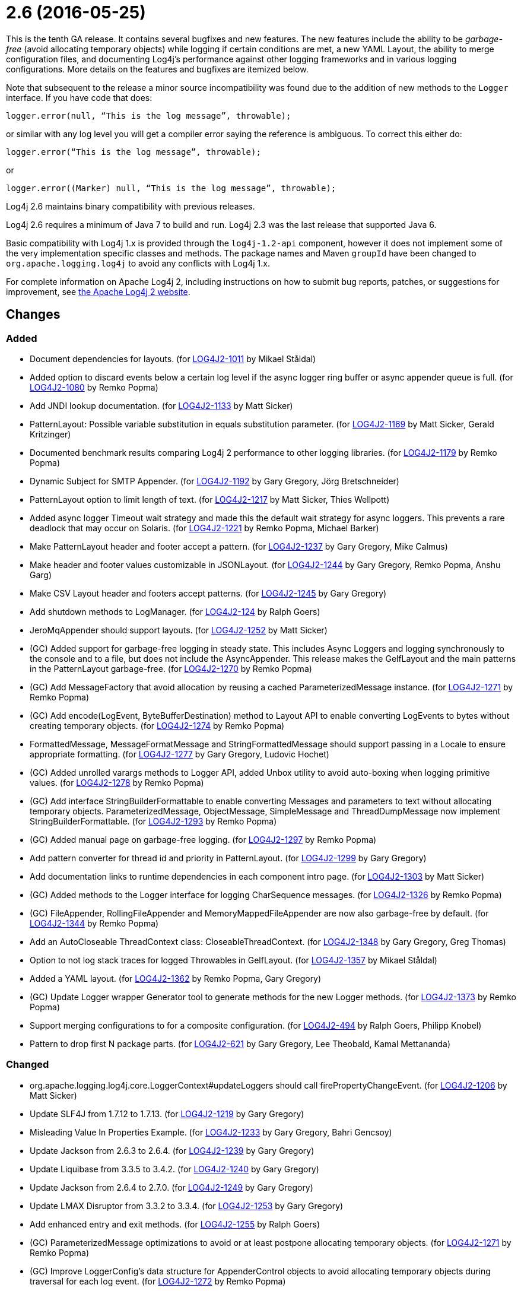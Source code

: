 ////
    Licensed to the Apache Software Foundation (ASF) under one or more
    contributor license agreements.  See the NOTICE file distributed with
    this work for additional information regarding copyright ownership.
    The ASF licenses this file to You under the Apache License, Version 2.0
    (the "License"); you may not use this file except in compliance with
    the License.  You may obtain a copy of the License at

         https://www.apache.org/licenses/LICENSE-2.0

    Unless required by applicable law or agreed to in writing, software
    distributed under the License is distributed on an "AS IS" BASIS,
    WITHOUT WARRANTIES OR CONDITIONS OF ANY KIND, either express or implied.
    See the License for the specific language governing permissions and
    limitations under the License.
////

= 2.6 (2016-05-25)

This is the tenth GA release.
It contains several bugfixes and new features.
The new features include the ability to be _garbage-free_ (avoid allocating temporary objects) while logging if certain conditions are met, a new YAML Layout, the ability to merge configuration files, and documenting Log4j's performance against other logging frameworks and in various logging configurations.
More details on the features and bugfixes are itemized below.

Note that subsequent to the release a minor source incompatibility was found due to the addition of new methods to the `Logger` interface.
If you have code that does:

[source,java]
----
logger.error(null, “This is the log message”, throwable);
----

or similar with any log level you will get a compiler error saying the reference is ambiguous.
To correct this either do:

[source,java]
----
logger.error(“This is the log message”, throwable);
----

or

[source,java]
----
logger.error((Marker) null, “This is the log message”, throwable);
----

Log4j 2.6 maintains binary compatibility with previous releases.

Log4j 2.6 requires a minimum of Java 7 to build and run.
Log4j 2.3 was the last release that supported Java 6.

Basic compatibility with Log4j 1.x is provided through the `log4j-1.2-api` component, however it does
not implement some of the very implementation specific classes and methods.
The package names and Maven `groupId` have been changed to `org.apache.logging.log4j` to avoid any conflicts with Log4j 1.x.

For complete information on Apache Log4j 2, including instructions on how to submit bug reports, patches, or suggestions for improvement, see http://logging.apache.org/log4j/2.x/[the Apache Log4j 2 website].

== Changes

=== Added

* Document dependencies for layouts. (for https://issues.apache.org/jira/browse/LOG4J2-1011[LOG4J2-1011] by Mikael Ståldal)
* Added option to discard events below a certain log level if the async logger ring buffer or async appender queue is full. (for https://issues.apache.org/jira/browse/LOG4J2-1080[LOG4J2-1080] by Remko Popma)
* Add JNDI lookup documentation. (for https://issues.apache.org/jira/browse/LOG4J2-1133[LOG4J2-1133] by Matt Sicker)
* PatternLayout: Possible variable substitution in equals substitution parameter. (for https://issues.apache.org/jira/browse/LOG4J2-1169[LOG4J2-1169] by Matt Sicker, Gerald Kritzinger)
* Documented benchmark results comparing Log4j 2 performance to other logging libraries. (for https://issues.apache.org/jira/browse/LOG4J2-1179[LOG4J2-1179] by Remko Popma)
* Dynamic Subject for SMTP Appender. (for https://issues.apache.org/jira/browse/LOG4J2-1192[LOG4J2-1192] by Gary Gregory, Jörg Bretschneider)
* PatternLayout option to limit length of text. (for https://issues.apache.org/jira/browse/LOG4J2-1217[LOG4J2-1217] by Matt Sicker, Thies Wellpott)
* Added async logger Timeout wait strategy and made this the default wait strategy for async loggers. This prevents a rare deadlock that may occur on Solaris. (for https://issues.apache.org/jira/browse/LOG4J2-1221[LOG4J2-1221] by Remko Popma, Michael Barker)
* Make PatternLayout header and footer accept a pattern. (for https://issues.apache.org/jira/browse/LOG4J2-1237[LOG4J2-1237] by Gary Gregory, Mike Calmus)
* Make header and footer values customizable in JSONLayout. (for https://issues.apache.org/jira/browse/LOG4J2-1244[LOG4J2-1244] by Gary Gregory, Remko Popma, Anshu Garg)
* Make CSV Layout header and footers accept patterns. (for https://issues.apache.org/jira/browse/LOG4J2-1245[LOG4J2-1245] by Gary Gregory)
* Add shutdown methods to LogManager. (for https://issues.apache.org/jira/browse/LOG4J2-124[LOG4J2-124] by Ralph Goers)
* JeroMqAppender should support layouts. (for https://issues.apache.org/jira/browse/LOG4J2-1252[LOG4J2-1252] by Matt Sicker)
* (GC) Added support for garbage-free logging in steady state. This includes Async Loggers and logging synchronously to the console and to a file, but does not include the AsyncAppender. This release makes the GelfLayout and the main patterns in the PatternLayout garbage-free. (for https://issues.apache.org/jira/browse/LOG4J2-1270[LOG4J2-1270] by Remko Popma)
* (GC) Add MessageFactory that avoid allocation by reusing a cached ParameterizedMessage instance. (for https://issues.apache.org/jira/browse/LOG4J2-1271[LOG4J2-1271] by Remko Popma)
* (GC) Add encode(LogEvent, ByteBufferDestination) method to Layout API to enable converting LogEvents to bytes without creating temporary objects. (for https://issues.apache.org/jira/browse/LOG4J2-1274[LOG4J2-1274] by Remko Popma)
* FormattedMessage, MessageFormatMessage and StringFormattedMessage should support passing in a Locale to ensure appropriate formatting. (for https://issues.apache.org/jira/browse/LOG4J2-1277[LOG4J2-1277] by Gary Gregory, Ludovic Hochet)
* (GC) Added unrolled varargs methods to Logger API, added Unbox utility to avoid auto-boxing when logging primitive values. (for https://issues.apache.org/jira/browse/LOG4J2-1278[LOG4J2-1278] by Remko Popma)
* (GC) Add interface StringBuilderFormattable to enable converting Messages and parameters to text without allocating temporary objects. ParameterizedMessage, ObjectMessage, SimpleMessage and ThreadDumpMessage now implement StringBuilderFormattable. (for https://issues.apache.org/jira/browse/LOG4J2-1293[LOG4J2-1293] by Remko Popma)
* (GC) Added manual page on garbage-free logging. (for https://issues.apache.org/jira/browse/LOG4J2-1297[LOG4J2-1297] by Remko Popma)
* Add pattern converter for thread id and priority in PatternLayout. (for https://issues.apache.org/jira/browse/LOG4J2-1299[LOG4J2-1299] by Gary Gregory)
* Add documentation links to runtime dependencies in each component intro page. (for https://issues.apache.org/jira/browse/LOG4J2-1303[LOG4J2-1303] by Matt Sicker)
* (GC) Added methods to the Logger interface for logging CharSequence messages. (for https://issues.apache.org/jira/browse/LOG4J2-1326[LOG4J2-1326] by Remko Popma)
* (GC) FileAppender, RollingFileAppender and MemoryMappedFileAppender are now also garbage-free by default. (for https://issues.apache.org/jira/browse/LOG4J2-1344[LOG4J2-1344] by Remko Popma)
* Add an AutoCloseable ThreadContext class: CloseableThreadContext. (for https://issues.apache.org/jira/browse/LOG4J2-1348[LOG4J2-1348] by Gary Gregory, Greg Thomas)
* Option to not log stack traces for logged Throwables in GelfLayout. (for https://issues.apache.org/jira/browse/LOG4J2-1357[LOG4J2-1357] by Mikael Ståldal)
* Added a YAML layout. (for https://issues.apache.org/jira/browse/LOG4J2-1362[LOG4J2-1362] by Remko Popma, Gary Gregory)
* (GC) Update Logger wrapper Generator tool to generate methods for the new Logger methods. (for https://issues.apache.org/jira/browse/LOG4J2-1373[LOG4J2-1373] by Remko Popma)
* Support merging configurations to for a composite configuration. (for https://issues.apache.org/jira/browse/LOG4J2-494[LOG4J2-494] by Ralph Goers, Philipp Knobel)
* Pattern to drop first N package parts. (for https://issues.apache.org/jira/browse/LOG4J2-621[LOG4J2-621] by Gary Gregory, Lee Theobald, Kamal Mettananda)

=== Changed

* org.apache.logging.log4j.core.LoggerContext#updateLoggers should call firePropertyChangeEvent. (for https://issues.apache.org/jira/browse/LOG4J2-1206[LOG4J2-1206] by Matt Sicker)
* Update SLF4J from 1.7.12 to 1.7.13. (for https://issues.apache.org/jira/browse/LOG4J2-1219[LOG4J2-1219] by Gary Gregory)
* Misleading Value In Properties Example. (for https://issues.apache.org/jira/browse/LOG4J2-1233[LOG4J2-1233] by Gary Gregory, Bahri Gencsoy)
* Update Jackson from 2.6.3 to 2.6.4. (for https://issues.apache.org/jira/browse/LOG4J2-1239[LOG4J2-1239] by Gary Gregory)
* Update Liquibase from 3.3.5 to 3.4.2. (for https://issues.apache.org/jira/browse/LOG4J2-1240[LOG4J2-1240] by Gary Gregory)
* Update Jackson from 2.6.4 to 2.7.0. (for https://issues.apache.org/jira/browse/LOG4J2-1249[LOG4J2-1249] by Gary Gregory)
* Update LMAX Disruptor from 3.3.2 to 3.3.4. (for https://issues.apache.org/jira/browse/LOG4J2-1253[LOG4J2-1253] by Gary Gregory)
* Add enhanced entry and exit methods. (for https://issues.apache.org/jira/browse/LOG4J2-1255[LOG4J2-1255] by Ralph Goers)
* (GC) ParameterizedMessage optimizations to avoid or at least postpone allocating temporary objects. (for https://issues.apache.org/jira/browse/LOG4J2-1271[LOG4J2-1271] by Remko Popma)
* (GC) Improve LoggerConfig's data structure for AppenderControl objects to avoid allocating temporary objects during traversal for each log event. (for https://issues.apache.org/jira/browse/LOG4J2-1272[LOG4J2-1272] by Remko Popma)
* (GC) Provide ThreadLocal-based gc-free caching mechanism in DatePatternConverter for non-webapps. (for https://issues.apache.org/jira/browse/LOG4J2-1283[LOG4J2-1283] by Remko Popma)
* (GC) Update PatternLayout to utilize gc-free mechanism for LogEvent processing. (for https://issues.apache.org/jira/browse/LOG4J2-1291[LOG4J2-1291] by Remko Popma)
* (GC) Update RandomAccessFileAppender and RollingRandomAccessFileAppender to utilize gc-free Layout.encode() method. (for https://issues.apache.org/jira/browse/LOG4J2-1292[LOG4J2-1292] by Remko Popma)
* Update Kafka client from 0.9.0.0 to 0.9.0.1. (for https://issues.apache.org/jira/browse/LOG4J2-1294[LOG4J2-1294] by Gary Gregory)
* Remove serializability from classes that don't need it. (for https://issues.apache.org/jira/browse/LOG4J2-1300[LOG4J2-1300] by Matt Sicker)
* Update Jackson from 2.7.0 to 2.7.2. (for https://issues.apache.org/jira/browse/LOG4J2-1304[LOG4J2-1304] by Gary Gregory)
* JeroMqAppender should use ShutdownCallbackRegistry instead of runtime hooks. (for https://issues.apache.org/jira/browse/LOG4J2-1306[LOG4J2-1306] by Matt Sicker)
* Remove need to pre-specify appender et al. identifiers in property file config format. (for https://issues.apache.org/jira/browse/LOG4J2-1308[LOG4J2-1308] by Matt Sicker)
* (GC) Avoid allocating unnecessary temporary objects in LoggerContext's getLogger methods. (for https://issues.apache.org/jira/browse/LOG4J2-1318[LOG4J2-1318] by Remko Popma)
* (GC) Avoid allocating unnecessary temporary objects in PatternLayout's NamePatternConverter and ClassNamePatternConverter. (for https://issues.apache.org/jira/browse/LOG4J2-1321[LOG4J2-1321] by Remko Popma)
* Update Log4j 1.x migration guide to include information about system property lookup syntax changes. (for https://issues.apache.org/jira/browse/LOG4J2-1322[LOG4J2-1322] by Matt Sicker)
* (GC) Avoid allocating unnecessary temporary objects in MarkerManager's getMarker methods. (for https://issues.apache.org/jira/browse/LOG4J2-1333[LOG4J2-1333] by Remko Popma)
* (GC) ConsoleAppender is now garbage-free by default. This logic is reusable for all AbstractOutputStreamAppender subclasses. (for https://issues.apache.org/jira/browse/LOG4J2-1343[LOG4J2-1343] by Remko Popma)
* (Doc) Clarify documentation for properties that control Log4j behaviour. (for https://issues.apache.org/jira/browse/LOG4J2-1345[LOG4J2-1345] by Remko Popma)
* Update Jackson from 2.7.2 to 2.7.3. (for https://issues.apache.org/jira/browse/LOG4J2-1351[LOG4J2-1351] by Gary Gregory)
* Update javax.mail from 1.5.4 to 1.5.5. (for https://issues.apache.org/jira/browse/LOG4J2-1352[LOG4J2-1352] by Gary Gregory)
* (GC) GelfLayout does now support garbage-free logging (with compressionType=OFF). (for https://issues.apache.org/jira/browse/LOG4J2-1356[LOG4J2-1356] by Mikael Ståldal)
* Update Apache Commons Compress from 1.10 to 1.11. (for https://issues.apache.org/jira/browse/LOG4J2-1358[LOG4J2-1358] by Gary Gregory)
* (Log4j-internal) Provide message text as CharSequence for some message types to optimize some layouts. (for https://issues.apache.org/jira/browse/LOG4J2-1365[LOG4J2-1365] by Mikael Ståldal)
* Migrate tests from Logback 1.1.3 to 1.1.7. (for https://issues.apache.org/jira/browse/LOG4J2-1374[LOG4J2-1374] by Remko Popma)
* Update SLF4J from 1.7.13 to 1.7.21. (for https://issues.apache.org/jira/browse/LOG4J2-1375[LOG4J2-1375] by Remko Popma)
* Update Jackson from 2.7.3 to 2.7.4. (for https://issues.apache.org/jira/browse/LOG4J2-1380[LOG4J2-1380] by Gary Gregory)
* Update Apache Commons CSV from 1.2 to 1.3. (for https://issues.apache.org/jira/browse/LOG4J2-1384[LOG4J2-1384] by Gary Gregory)
* Update Google java-allocation-instrumenter from 3.0 to 3.0.1. (for https://issues.apache.org/jira/browse/LOG4J2-1388[LOG4J2-1388] by Remko Popma)

=== Fixed

* Add a Log4jLookup class to help write log files relative to log4j2.xml. (for https://issues.apache.org/jira/browse/LOG4J2-1050[LOG4J2-1050] by Matt Sicker, Adam Retter)
* Fix documentation to specify the correct default wait strategy used by async loggers. (for https://issues.apache.org/jira/browse/LOG4J2-1212[LOG4J2-1212] by Remko Popma)
* Documentation/XSD inconsistencies. (for https://issues.apache.org/jira/browse/LOG4J2-1215[LOG4J2-1215] by Gary Gregory, Erik Kemperman)
* Creation of a LoggerContext will fail if shutdown is in progress. LogManager will default to SimpleLogger instead. (for https://issues.apache.org/jira/browse/LOG4J2-1222[LOG4J2-1222] by Ralph Goers)
* NullPointerException in MapLookup.lookup if the event is null. (for https://issues.apache.org/jira/browse/LOG4J2-1227[LOG4J2-1227] by Matt Sicker, Olivier Lemasle)
* Don't concatenate SYSLOG Messages. (for https://issues.apache.org/jira/browse/LOG4J2-1230[LOG4J2-1230] by Gary Gregory, Ralph Goers, Vladimir Hudec)
* Incorrect log rotation in last week of year. (for https://issues.apache.org/jira/browse/LOG4J2-1232[LOG4J2-1232] by Gary Gregory, Nikolai)
* org.apache.logging.log4j.core.net.TcpSocketManager and other classes does not report internal exceptions to the status logger. (for https://issues.apache.org/jira/browse/LOG4J2-1238[LOG4J2-1238] by Gary Gregory)
* Fixed broken nanotime in pattern layout. (for https://issues.apache.org/jira/browse/LOG4J2-1248[LOG4J2-1248] by Remko Popma)
* Fix JUL bridge issue where LogRecord.getParameters() is used when null. (for https://issues.apache.org/jira/browse/LOG4J2-1251[LOG4J2-1251] by Matt Sicker, Romain Manni-Bucau)
* Fix typo in Flow Tracing documentation. (for https://issues.apache.org/jira/browse/LOG4J2-1254[LOG4J2-1254] by Remko Popma, Josh Trow)
* Async DynamicThresholdFilter does not use the log event's context map. (for https://issues.apache.org/jira/browse/LOG4J2-1258[LOG4J2-1258] by Gary Gregory, Francis Lalonde)
* TlsSyslogFrame calculates message length incorrectly. (for https://issues.apache.org/jira/browse/LOG4J2-1260[LOG4J2-1260] by Gary Gregory, Blake Day)
* Stop throwing unnecessary exception in Log4jServletContextListener.contextDestroyed(). (for https://issues.apache.org/jira/browse/LOG4J2-1262[LOG4J2-1262] by Matt Sicker)
* The ConfigurationSource was not saved for BuiltConfigurations so monitor interval had no effect. (for https://issues.apache.org/jira/browse/LOG4J2-1263[LOG4J2-1263] by Ralph Goers)
* FixedDateFormat was incorrect for formats having MMM with the French locale. (for https://issues.apache.org/jira/browse/LOG4J2-1268[LOG4J2-1268] by Remko Popma)
* (GC) AsyncLogger should use thread-local translator by default. (for https://issues.apache.org/jira/browse/LOG4J2-1269[LOG4J2-1269] by Remko Popma)
* Fix RollingAppenderNoUnconditionalDeleteTest repeat test runs from failing. (for https://issues.apache.org/jira/browse/LOG4J2-1275[LOG4J2-1275] by Matt Sicker, Ludovic Hochet)
* LoggerMessageSupplierTest and LoggerSupplierTest are Locale sensitive. (for https://issues.apache.org/jira/browse/LOG4J2-1276[LOG4J2-1276] by Gary Gregory, Ludovic Hochet)
* Deprecate org.apache.logging.log4j.util.MessageSupplier. (for https://issues.apache.org/jira/browse/LOG4J2-1280[LOG4J2-1280] by Gary Gregory)
* Logger methods taking Supplier parameters now correctly handle cases where the supplied value is a Message. (for https://issues.apache.org/jira/browse/LOG4J2-1280[LOG4J2-1280] by Remko Popma)
* (GC) LoggerConfig.getProperties() should not allocate on each call. (for https://issues.apache.org/jira/browse/LOG4J2-1281[LOG4J2-1281] by Remko Popma)
* Made default MessageFactory configurable. (for https://issues.apache.org/jira/browse/LOG4J2-1284[LOG4J2-1284] by Remko Popma)
* Change flow logging text from "entry' to "Enter" and "exit" to "Exit". (for https://issues.apache.org/jira/browse/LOG4J2-1289[LOG4J2-1289] by Gary Gregory)
* Configuration file error does not show cause exception. (for https://issues.apache.org/jira/browse/LOG4J2-1309[LOG4J2-1309] by Gary Gregory)
* JndiLookup mindlessly casts to String and should use String.valueOf(). (for https://issues.apache.org/jira/browse/LOG4J2-1310[LOG4J2-1310] by Matt Sicker)
* Improve error handling in the Async Logger background thread: the new default exception handler no longer rethrows the error. (for https://issues.apache.org/jira/browse/LOG4J2-1324[LOG4J2-1324] by Remko Popma)
* Fix NoClassDefFoundError in ReflectionUtil on Google App Engine. (for https://issues.apache.org/jira/browse/LOG4J2-1330[LOG4J2-1330] by Matt Sicker)
* LoggerFactory in 1.2 API module is not compatible with 1.2. (for https://issues.apache.org/jira/browse/LOG4J2-1336[LOG4J2-1336] by Gary Gregory, Zbynek Vyskovsky)
* (Perf) AsyncLogger performance optimization: avoid calling instanceof TimestampMessage in hot path. (for https://issues.apache.org/jira/browse/LOG4J2-1339[LOG4J2-1339] by Remko Popma)
* Exception from Log4jServletContextListener prevents jetty-maven-plugin run-forked. (for https://issues.apache.org/jira/browse/LOG4J2-1346[LOG4J2-1346] by Gary Gregory)
* No configuration reload is triggered under Windows when replacing the configuration file with one that has older last modified date. (for https://issues.apache.org/jira/browse/LOG4J2-1354[LOG4J2-1354] by Gary Gregory, Arkadiusz Adolph)
* Properties Configuration did not support includeLocation attribute on Loggers. (for https://issues.apache.org/jira/browse/LOG4J2-1363[LOG4J2-1363] by Ralph Goers)
* (Log4j-internal) StatusLogger dropped exceptions when logging parameterized messages. (for https://issues.apache.org/jira/browse/LOG4J2-1368[LOG4J2-1368] by Remko Popma)
* "xz" compression results in plaintext, uncompressed files. (for https://issues.apache.org/jira/browse/LOG4J2-1369[LOG4J2-1369] by Gary Gregory, Alex Birch)
* XMLLayout indents, but not the first child tag (Event). (for https://issues.apache.org/jira/browse/LOG4J2-1372[LOG4J2-1372] by Ralph Goers, Kamal Mettananda)
* Copying a MutableLogEvent using Log4jLogEvent.Builder should not unnecessarily obtain caller location information. (for https://issues.apache.org/jira/browse/LOG4J2-1382[LOG4J2-1382] by Remko Popma)
* Fixed memory leak related to shutdown hook. (for https://issues.apache.org/jira/browse/LOG4J2-1387[LOG4J2-1387] by Remko Popma)
* Log4jWebInitializerImpl: Use Thread instead of Class for fallback classloader. (for https://issues.apache.org/jira/browse/LOG4J2-248[LOG4J2-248] by Matt Sicker)
* Generate MDC properties as a JSON map in JSONLayout, with option to output as list of map entries. (for https://issues.apache.org/jira/browse/LOG4J2-623[LOG4J2-623] by Remko Popma)
* JSONLayout doesn't add a comma between log events. (for https://issues.apache.org/jira/browse/LOG4J2-908[LOG4J2-908] by Gary Gregory, Konstantinos Liakos, Patrick Flaherty, Robin Coe)
* ClassNotFoundException for BundleContextSelector when initialising in an OSGi environment. (for https://issues.apache.org/jira/browse/LOG4J2-920[LOG4J2-920] by Matt Sicker, Ludovic Hochet)
